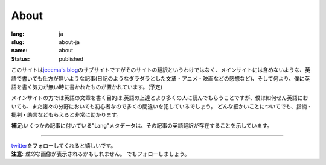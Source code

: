 About
#####

:lang: ja
:slug: about-ja
:name: about
:status: published

このサイトは\ `jeeema's blog <https://jeeema.netlify.com>`_\ のサブサイトですがそのサイトの翻訳というわけではなく、メインサイトには含めないような、英語で書いても仕方が無いような記事(日記のようなダラダラとした文章・アニメ・映画などの感想など)、そして何より、僕に英語を書く気力が無い時に書かれたものが置かれています。(予定)

メインサイトの方では英語の文章を書く目的は,英語の上達とより多くの人に読んでもらうことですが、僕は如何せん英語においても、また諸々の分野においても初心者なので多くの間違いを犯しているでしょう。 どんな細かいことについてでも、指摘・批判・助言などもらえると非常に助かります。

**補足**\ :いくつかの記事に付いている"Lang"メタデータは、その記事の英語翻訳が存在することを示しています。

----

| `twitter <https:twitter.com/jeeema>`_\ をフォローしてくれると嬉しいです。
| **注意**\ : \ *性的*\ な画像が表示されるかもしれません。 でもフォローしましょう。
